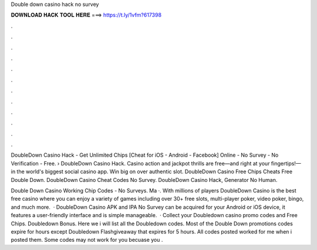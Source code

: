 Double down casino hack no survey



𝐃𝐎𝐖𝐍𝐋𝐎𝐀𝐃 𝐇𝐀𝐂𝐊 𝐓𝐎𝐎𝐋 𝐇𝐄𝐑𝐄 ===> https://t.ly/1vfm?617398



.



.



.



.



.



.



.



.



.



.



.



.

DoubleDown Casino Hack - Get Unlimited Chips [Cheat for iOS - Android - Facebook] Online - No Survey - No Verification - Free. › DoubleDown Casino Hack. Casino action and jackpot thrills are free—and right at your fingertips!—in the world's biggest social casino app. Win big on over authentic slot. DoubleDown Casino Free Chips Cheats Free Double Down. DoubleDown Casino Cheat Codes No Survey. DoubleDown Casino Hack, Generator No Human.

Double Down Casino Working Chip Codes - No Surveys. Ma ·. With millions of players DoubleDown Casino is the best free casino where you can enjoy a variety of games including over 30+ free slots, multi-player poker, video poker, bingo, and much more.   · DoubleDown Casino APK and IPA No Survey can be acquired for your Android or iOS device, it features a user-friendly interface and is simple manageable.  · Collect your Doubledown casino promo codes and Free Chips. Doubledown Bonus. Here we i will list all the Doubledown codes. Most of the Double Down promotions codes expire for hours except Doubledown Flashgiveaway that expires for 5 hours. All codes posted worked for me when i posted them. Some codes may not work for you becuase you .
